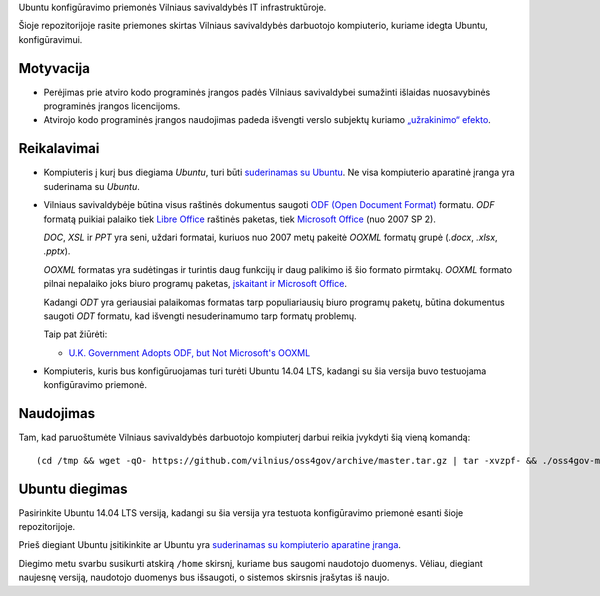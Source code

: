 Ubuntu konfigūravimo priemonės Vilniaus savivaldybės IT infrastruktūroje.

Šioje repozitorijoje rasite priemones skirtas Vilniaus savivaldybės darbuotojo
kompiuterio, kuriame idegta Ubuntu, konfigūravimui.

Motyvacija
==========

- Perėjimas prie atviro kodo programinės įrangos padės Vilniaus savivaldybei
  sumažinti išlaidas nuosavybinės programinės įrangos licencijoms.

- Atvirojo kodo programinės įrangos naudojimas padeda išvengti verslo subjektų
  kuriamo `„užrakinimo“ efekto`_.


.. _„užrakinimo“ efekto: https://en.wikipedia.org/wiki/Vendor_lock-in


Reikalavimai
============

- Kompiuteris į kurį bus diegiama *Ubuntu*, turi būti `suderinamas su Ubuntu`_.
  Ne visa kompiuterio aparatinė įranga yra suderinama su *Ubuntu*.

- Vilniaus savivaldybėje būtina visus raštinės dokumentus saugoti `ODF (Open
  Document Format)`_ formatu. *ODF* formatą puikiai palaiko tiek `Libre
  Office`_ raštinės paketas, tiek `Microsoft Office`_ (nuo 2007 SP 2).

  *DOC*, *XSL* ir *PPT* yra seni, uždari formatai, kuriuos nuo 2007 metų
  pakeitė *OOXML* formatų grupė (*.docx*, *.xlsx*, *.pptx*).

  *OOXML* formatas yra sudėtingas ir turintis daug funkcijų ir daug palikimo iš
  šio formato pirmtakų. *OOXML* formato pilnai nepalaiko joks biuro programų
  paketas, `įskaitant ir Microsoft Office`_.

  Kadangi *ODT* yra geriausiai palaikomas formatas tarp populiariausių biuro
  programų paketų, būtina dokumentus saugoti *ODT* formatu, kad išvengti
  nesuderinamumo tarp formatų problemų.

  Taip pat žiūrėti:

  - `U.K. Government Adopts ODF, but Not Microsoft's OOXML
    <https://redmondmag.com/articles/2014/07/23/uk-adopts-odf.aspx>`_

- Kompiuteris, kuris bus konfigūruojamas turi turėti Ubuntu 14.04 LTS, kadangi
  su šia versija buvo testuojama konfigūravimo priemonė.

.. _suderinamas su Ubuntu: http://www.ubuntu.com/certification/desktop/
.. _ODF (Open Document Format): https://en.wikipedia.org/wiki/OpenDocument
.. _Libre Office : https://www.libreoffice.org/
.. _Microsoft Office: https://products.office.com/
.. _įskaitant ir Microsoft Office : https://en.wikipedia.org/wiki/Office_Open_XML#Application_support


Naudojimas
==========

Tam, kad paruoštumėte Vilniaus savivaldybės darbuotojo kompiuterį darbui reikia
įvykdyti šią vieną komandą::

  (cd /tmp && wget -qO- https://github.com/vilnius/oss4gov/archive/master.tar.gz | tar -xvzpf- && ./oss4gov-master/oss4gov.sh)

Ubuntu diegimas
===============

Pasirinkite Ubuntu 14.04 LTS versiją, kadangi su šia versija yra testuota
konfigūravimo priemonė esanti šioje repozitorijoje.

Prieš diegiant Ubuntu įsitikinkite ar Ubuntu yra `suderinamas su kompiuterio
aparatine įranga`_.

Diegimo metu svarbu susikurti atskirą ``/home`` skirsnį, kuriame bus saugomi
naudotojo duomenys. Vėliau, diegiant naujesnę versiją, naudotojo duomenys bus
išsaugoti, o sistemos skirsnis įrašytas iš naujo.

.. _suderinamas su kompiuterio aparatine įranga: http://www.ubuntu.com/certification/desktop/

